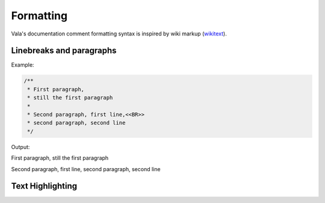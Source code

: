 Formatting
==========

Vala's documentation comment formatting syntax is inspired by wiki markup (`wikitext <https://en.wikipedia.org/wiki/Help:Wikitext>`_).

Linebreaks and paragraphs
-------------------------

Example:

.. code-block:: vala

   /**
    * First paragraph,
    * still the first paragraph
    *
    * Second paragraph, first line,<<BR>>
    * second paragraph, second line
    */

Output:

First paragraph, still the first paragraph

Second paragraph, first line,
second paragraph, second line

Text Highlighting
-----------------


